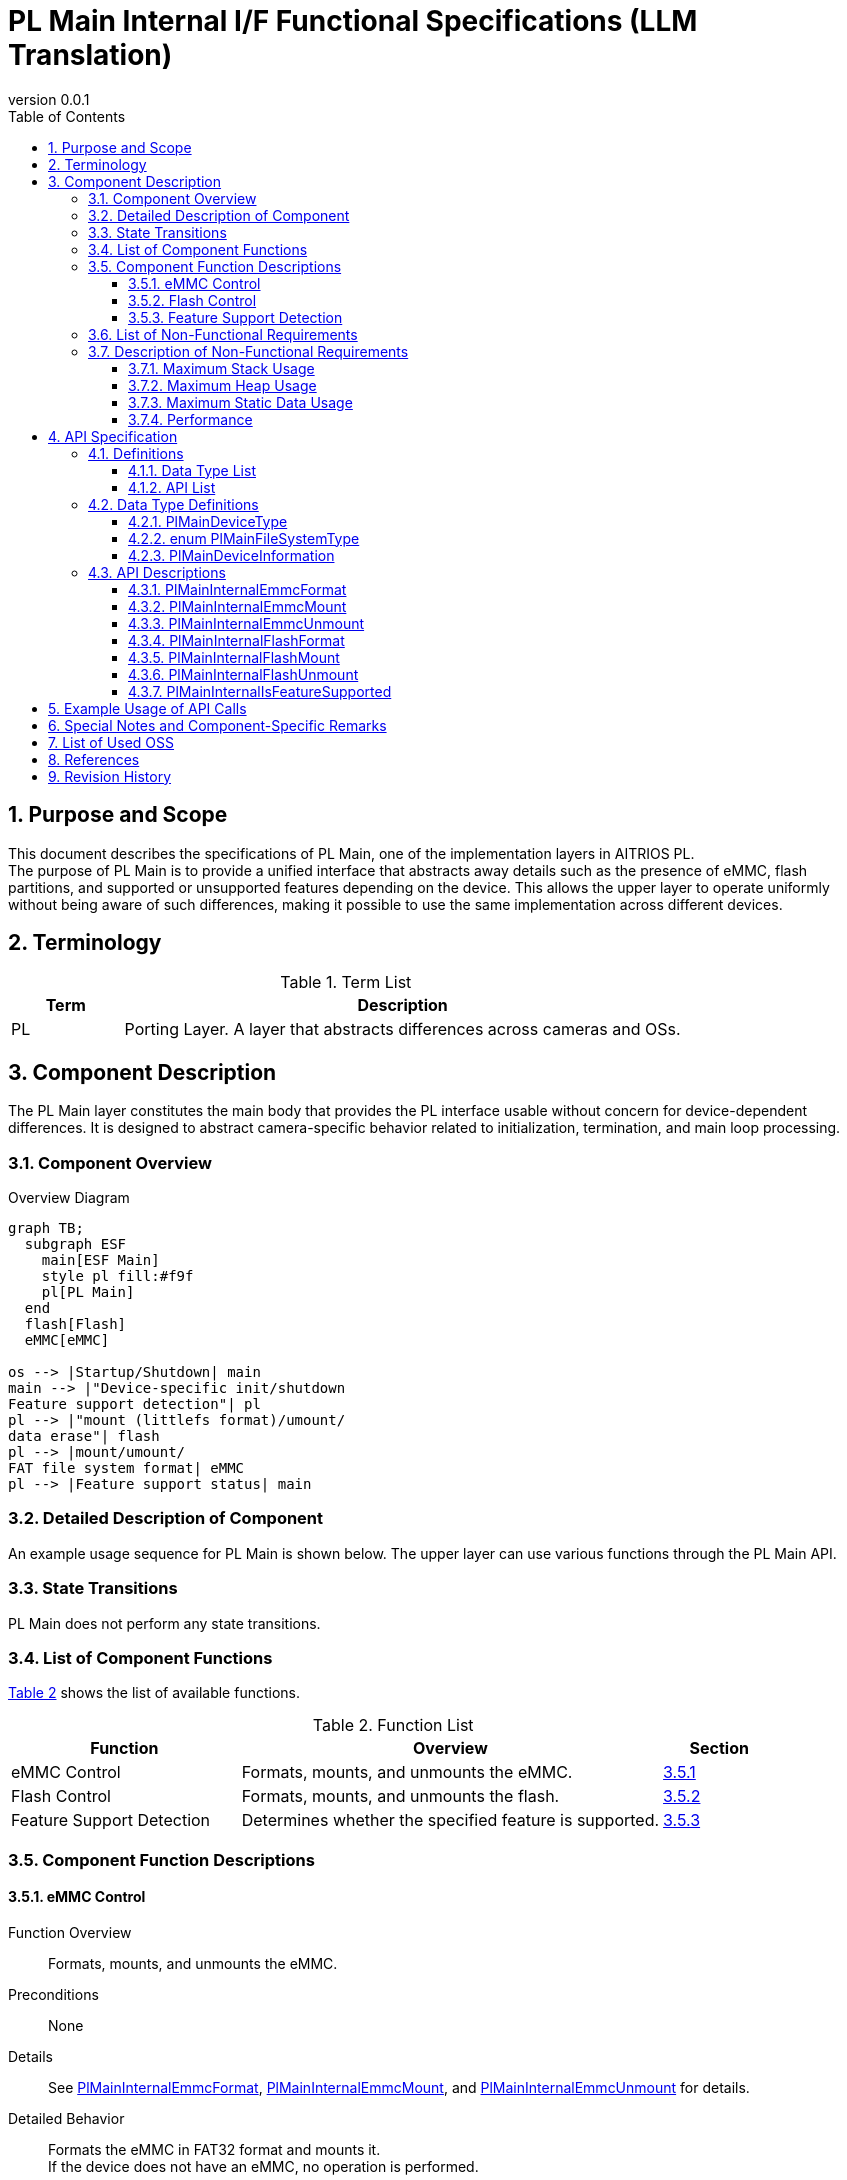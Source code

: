 = PL Main Internal I/F Functional Specifications (LLM Translation)
:sectnums:
:sectnumlevels: 3
:chapter-label:
:revnumber: 0.0.1
:toc: left
:toc-title: Table of Contents
:toclevels: 3
:lang: en
:xrefstyle: short
:figure-caption: Figure
:table-caption: Table
:section-refsig:
:experimental:
ifdef::env-github[:mermaid_block: source,mermaid,subs="attributes"]
ifndef::env-github[:mermaid_block: mermaid,subs="attributes"]
ifdef::env-github,env-vscode[:mermaid_break: break]
ifndef::env-github,env-vscode[:mermaid_break: opt]
ifdef::env-github,env-vscode[:mermaid_critical: critical]
ifndef::env-github,env-vscode[:mermaid_critical: opt]
ifdef::env-github[:mermaid_br: pass:p[&lt;br&gt;]]
ifndef::env-github[:mermaid_br: pass:p[<br>]]

== Purpose and Scope

This document describes the specifications of PL Main, one of the implementation layers in AITRIOS PL. +
The purpose of PL Main is to provide a unified interface that abstracts away details such as the presence of eMMC, flash partitions, and supported or unsupported features depending on the device. This allows the upper layer to operate uniformly without being aware of such differences, making it possible to use the same implementation across different devices.

== Terminology

[#_words]
.Term List
[cols="1,5a",options="header"]
|===
|Term |Description

|PL
|Porting Layer. A layer that abstracts differences across cameras and OSs.
|===

== Component Description

The PL Main layer constitutes the main body that provides the PL interface usable without concern for device-dependent differences. It is designed to abstract camera-specific behavior related to initialization, termination, and main loop processing.

=== Component Overview

[#_FigureOverview]
.Overview Diagram
[{mermaid_block}]
....
graph TB;
  subgraph ESF
    main[ESF Main]
    style pl fill:#f9f
    pl[PL Main]
  end
  flash[Flash]
  eMMC[eMMC]

os --> |Startup/Shutdown| main
main --> |"Device-specific init/shutdown{mermaid_br}Feature support detection"| pl
pl --> |"mount (littlefs format)/umount/{mermaid_br}data erase"| flash
pl --> |mount/umount/{mermaid_br}FAT file system format| eMMC
pl --> |Feature support status| main
....

=== Detailed Description of Component

An example usage sequence for PL Main is shown below.  
The upper layer can use various functions through the PL Main API.

=== State Transitions

PL Main does not perform any state transitions.

=== List of Component Functions

<<#_TableFunction>> shows the list of available functions.

[#_TableFunction]
.Function List
[width="100%", cols="30%,55%,15%",options="header"]
|===
|Function |Overview |Section

|eMMC Control
|Formats, mounts, and unmounts the eMMC.
|<<#_Function1>>

|Flash Control
|Formats, mounts, and unmounts the flash.
|<<#_Function2>>

|Feature Support Detection
|Determines whether the specified feature is supported.
|<<#_Function3>>
|===

=== Component Function Descriptions

[#_Function1]
==== eMMC Control

Function Overview::  
Formats, mounts, and unmounts the eMMC.

Preconditions::  
None

Details::  
See <<#_PlMainInternalEmmcFormat, PlMainInternalEmmcFormat>>, <<#_PlMainInternalEmmcMount, PlMainInternalEmmcMount>>, and <<#_PlMainInternalEmmcUnmount, PlMainInternalEmmcUnmount>> for details.

Detailed Behavior::  
Formats the eMMC in FAT32 format and mounts it. +  
If the device does not have an eMMC, no operation is performed.

Behavior on Error / Recovery::  
If an error occurs, internal processing is aborted. +  
Retry is not possible.

Considerations::  
None

[#_Function2]
==== Flash Control

Function Overview::  
Initializes, mounts, and unmounts the flash.

Preconditions::  
None

Details::  
See <<#_PlMainInternalFlashFormat, PlMainInternalFlashFormat>>, <<#_PlMainInternalFlashMount, PlMainInternalFlashMount>>, and <<#_PlMainInternalFlashUnmount, PlMainInternalFlashUnmount>> for details.

Detailed Behavior::  
Erases the target partition and formats it in LittleFS format. +  
Mounts/unmounts the target partition. +  
Note that the partition being erased may differ from the one being mounted/unmounted.

Behavior on Error / Recovery::  
If an error occurs, internal processing is aborted. +  
Retry is not possible.

Considerations::  
None

[#_Function3]
==== Feature Support Detection

Function Overview::  
Determines whether the specified feature is supported.

Preconditions::  
None

Details::  
See <<#_PlMainInternalIsFeatureSupported, PlMainInternalIsFeatureSupported>> for details.

Detailed Behavior::  
Checks whether one of the following features is supported: reboot, shutdown, factory reset, or downgrade. +

Behavior on Error / Recovery::  
If an error occurs, verify the input parameters and retry.

Considerations::  
None

=== List of Non-Functional Requirements

The list is shown in <<#_TableNonFunction>>.

[#_TableNonFunction]
.Non-Functional Requirements
[width="100%", cols="30%,55%,15%",options="header"]
|===
|Item |Overview |Section

|Maximum Stack Usage
|256 bytes
|<<#_MaxUsedStack>>

|Maximum Heap Usage
|0 KB
|<<#_MaxUsedHeap>>

|Maximum Static Data Usage
|64 bytes
|<<#_MaxUsedStaticHeap>>

|Performance
|1 ms or less
|<<#_Performance>>
|===

=== Description of Non-Functional Requirements

These values apply only to PL Main and do not include any external libraries.

[#_MaxUsedStack]
==== Maximum Stack Usage

256 bytes

[#_MaxUsedHeap]
==== Maximum Heap Usage

0 KB

[#_MaxUsedStaticHeap]
==== Maximum Static Data Usage

64 bytes

[#_Performance]
==== Performance

1 ms or less


== API Specification

=== Definitions

==== Data Type List

<<#_TableDataType>> shows the list of data types.

[#_TableDataType]
.Data Type List
[width="100%", cols="30%,55%,15%",options="header"]
|===
|Data Type |Description |Section

|enum PlMainDeviceType
|Enumeration representing the type of storage device.
|<<#_PlMainDeviceType>>

|enum PlMainFileSystemType
|Enumeration representing the type of file system on the storage device.
|<<#_PlMainFileSystemType>>

|PlMainDeviceInformation
|Structure defining information about a storage device.
|<<#_PlMainDeviceInformation>>
|===

==== API List

<<#_TablePublicAPI>> shows the list of public APIs.

[#_TablePublicAPI]
.Public API List
[width="100%", cols="10%,60%,20%",options="header"]
|===
|API Name |Overview |Section

|PlMainInternalEmmcFormat
|Formats the eMMC.
|<<#_PlMainInternalEmmcFormat>>

|PlMainInternalEmmcMount
|Mounts the eMMC.
|<<#_PlMainInternalEmmcMount>>

|PlMainInternalEmmcUnmount
|Unmounts the eMMC.
|<<#_PlMainInternalEmmcUnmount>>

|PlMainInternalFlashFormat
|Formats the Flash.
|<<#_PlMainInternalFlashFormat>>

|PlMainInternalFlashMount
|Mounts the Flash.
|<<#_PlMainInternalFlashMount>>

|PlMainInternalFlashUnmount
|Unmounts the Flash.
|<<#_PlMainInternalFlashUnmount>>

|PlMainInternalIsFeatureSupported
|Determines whether a specified feature is supported.
|<<#_PlMainInternalIsFeatureSupported>>
|===

=== Data Type Definitions

[#_PlMainDeviceType]
==== PlMainDeviceType

Enumeration representing the type of storage device.

* *Definition*
[source, C]
....
typedef enum PlMainFeatureType {
  kPlMainDeviceEmmc,
  kPlMainDeviceFlash,
  kPlMainDeviceMax,
} PlMainFeatureType;
....

* *Values*

[#_PlMainFeatureTypeValue]
.Description of PlMainFeatureType values
[width="100%", cols="30%,70%",options="header"]
|===
|Member Name |Description
|kPlMainDeviceEmmc
|eMMC. Used as the target of APIs starting with `PlMainEmmc`.
|kPlMainDeviceFlash
|Flash. Used as the target of APIs starting with `PlMainFlash`.
|kPlMainDeviceMax
|Indicates the number of defined device types.
|===

[#_PlMainFileSystemType]
==== enum PlMainFileSystemType

Enumeration representing the type of file system on a storage device.

* *Definition*
[source, C]
....
typedef enum PlMainFileSystemType {
  kPlMainFileSystemFat32,
  kPlMainFileSystemLittleFs,
  kPlMainFileSystemOther,
  kPlMainFileSystemMax,
} PlMainFileSystemType;
....

* *Values*

[#_PlMainFileSystemTypeValue]
.Description of PlMainFileSystemType values
[width="100%", cols="30%,70%",options="header"]
|===
|Member Name |Description
|kPlMainFileSystemFat32
|FAT32. Can be used for eMMC.
|kPlMainFileSystemLittleFs
|LittleFS. Can be used for Flash.
|kPlMainFileSystemOther
|Only data erasure is supported via the format API. Mounting is not possible. +
Can be used for Flash.
|kPlMainFileSystemMax
|Indicates the number of defined file system types.
|===

[#_PlMainDeviceInformation]
==== PlMainDeviceInformation

Structure defining information about a storage device.

* *Definition*
[source, C]
....
typedef struct PlMainDeviceInformation {
  PlMainDeviceType device_type;
  PlMainFileSystemType fs_type;
  const char* source;
  const char* target;
  bool format;
} PlMainDeviceInformation;
....

* *Values*

[#_PlMainDeviceInformationValue]
.Description of PlMainDeviceInformation members
[width="100%", cols="30%,70%",options="header"]
|===
|Member Name |Description
|device_type
|Type of storage device.
|fs_type
|Type of file system.
|source
|Device path. Cannot be NULL.
|target
|Mount point. If NULL, mount/unmount APIs will not process it.
|format
|If `true`, formatting will be attempted by the format API. +
If `false`, formatting will not be performed by the format API.
|===



=== API Descriptions

[#_PlMainInternalEmmcFormat]
==== PlMainInternalEmmcFormat

* *Function* +
Formats the eMMC.

* *Declaration* +
[source, C]
....
PlErrCode PlMainInternalEmmcFormat(const PlMainDeviceInformation* info,
                                   size_t info_size, PlMainKeepAliveCallback cb,
                                   void* user_data);
....

* *Parameter Description* +
+
**``[IN] const PlMainDeviceInformation* info``**::  
Array of device information.

**``[IN] size_t info_size``**::  
Number of elements in the device information array.

**``[IN] PlMainKeepAliveCallback cb``**::  
Callback function invoked during formatting. +  
If `NULL` is specified, the callback is not invoked.

**``[IN] void* user_data``**::  
User data passed to the callback function.

* *Return Value* +
Returns one of the `PlErrCode` values depending on the result of execution.

* *Description* +
Performs initialization processes related to eMMC. +  
If multiple regions are specified, all regions will be processed even if an error occurs midway. +  
The return value will reflect the last error encountered.

[#_PlMainInternalEmmcFormat_desc]
.API Details
[width="100%", cols="30%,70%",options="header"]
|===
|Item |Description
|API Type
|Synchronous API
|Execution Context
|Runs in the caller’s context
|Reentrant
|Not allowed
|Callable from multiple threads
|Not allowed
|Callable from multiple tasks
|Not allowed
|Blocking Behavior
|Non-blocking
|===

[#_PlMainInternalEmmcFormat_error]
.Error Codes
[options="header"]
|===
|Error Code |Cause |OUT Parameter State |System State After Error |Recovery Method

|kPlErrWrite
|eMMC processing error
|-
|No impact
|None required

|kPlErrInternal
|Internal error
|-
|No impact
|None required
|===

[#_PlMainInternalEmmcMount]
==== PlMainInternalEmmcMount

* *Function* +
Mounts the eMMC.

* *Declaration* +
[source, C]
....
PlErrCode PlMainInternalEmmcMount(const PlMainDeviceInformation* info,
                                  size_t info_size);
....

* *Parameter Description* +
+
**``[IN] const PlMainDeviceInformation* info``**::  
Array of device information.

**``[IN] size_t info_size``**::  
Number of elements in the device information array.

* *Return Value* +
Returns one of the `PlErrCode` values depending on the result of execution.

* *Description* +
Performs the mount process for the eMMC. +  
If multiple regions are specified, all regions will be processed even if an error occurs midway. +  
The return value will reflect the last error encountered.

[#_PlMainInternalEmmcMount_desc]
.API Details
[width="100%", cols="30%,70%",options="header"]
|===
|Item |Description
|API Type
|Synchronous API
|Execution Context
|Runs in the caller’s context
|Reentrant
|Not allowed
|Callable from multiple threads
|Not allowed
|Callable from multiple tasks
|Not allowed
|Blocking Behavior
|Non-blocking
|===

[#_PlMainInternalEmmcMount_error]
.Error Codes
[options="header"]
|===
|Error Code |Cause |OUT Parameter State |System State After Error |Recovery Method

|kPlErrWrite
|eMMC processing error
|-
|No impact
|None required

|kPlErrInternal
|Internal error
|-
|No impact
|None required
|===



[#_PlMainInternalEmmcUnmount]
==== PlMainInternalEmmcUnmount

* *Function* +
Unmounts the eMMC.

* *Declaration* +
[source, C]
....
PlErrCode PlMainInternalEmmcUnmount(const PlMainDeviceInformation* info,
                                    size_t info_size);
....

* *Parameter Description* +
+
**``[IN] const PlMainDeviceInformation* info``**::  
Array of device information.

**``[IN] size_t info_size``**::  
Number of elements in the device information array.

* *Return Value* +
Returns one of the `PlErrCode` values depending on the result of execution.

* *Description* +
Performs unmount operations related to eMMC. +  
Even if errors occur while processing multiple regions, all specified regions will still be processed. +  
The return value will be the error code from the last error encountered.

[#_PlMainInternalEmmcUnmount_desc]
.API Details
[width="100%", cols="30%,70%",options="header"]
|===
|Item |Description
|API Type
|Synchronous API
|Execution Context
|Runs in the caller’s context
|Reentrant
|Not allowed
|Callable from multiple threads
|Not allowed
|Callable from multiple tasks
|Not allowed
|Blocking Behavior
|Non-blocking
|===

[#_PlMainInternalEmmcUnmount_error]
.Error Codes
[options="header"]
|===
|Error Code |Cause |OUT Parameter State |System State After Error |Recovery Method

|kPlErrWrite
|eMMC processing error
|-
|No impact
|None required

|kPlErrInternal
|Internal error
|-
|No impact
|None required
|===

[#_PlMainInternalFlashFormat]
==== PlMainInternalFlashFormat

* *Function* +
Formats the Flash.

* *Declaration* +
[source, C]
....
PlErrCode PlMainInternalFlashFormat(const PlMainDeviceInformation* info,
                                    size_t info_size,
                                    PlMainKeepAliveCallback cb,
                                    void* user_data);
....

* *Parameter Description* +
+
**``[IN] const PlMainDeviceInformation* info``**::  
Array of device information.

**``[IN] size_t info_size``**::  
Number of elements in the device information array.

**``[IN] PlMainKeepAliveCallback cb``**::  
Callback function to be invoked during formatting. +  
If `NULL` is specified, the callback will not be invoked.

**``[IN] void* user_data``**::  
User data to be passed to the callback function.

* *Return Value* +
Returns one of the `PlErrCode` values depending on the result of execution.

* *Description* +
Performs initialization related to Flash. +  
Even if errors occur while processing multiple regions, all specified regions will still be processed. +  
The return value will be the error code from the last error encountered.

[#_PlMainInternalFlashFormat_desc]
.API Details
[width="100%", cols="30%,70%",options="header"]
|===
|Item |Description
|API Type
|Synchronous API
|Execution Context
|Runs in the caller’s context
|Reentrant
|Not allowed
|Callable from multiple threads
|Not allowed
|Callable from multiple tasks
|Not allowed
|Blocking Behavior
|Non-blocking
|===

[#_PlMainInternalFlashFormat_error]
.Error Codes
[options="header"]
|===
|Error Code |Cause |OUT Parameter State |System State After Error |Recovery Method

|kPlErrWrite
|Flash processing error
|-
|No impact
|None required

|kPlErrInternal
|Internal error
|-
|No impact
|None required
|===

[#_PlMainInternalFlashMount]
==== PlMainInternalFlashMount

* *Function* +
Mounts the Flash.

* *Declaration* +
[source, C]
....
PlErrCode PlMainInternalFlashMount(const PlMainDeviceInformation* info,
                                   size_t info_size);
....

* *Parameter Description* +
+
**``[IN] const PlMainDeviceInformation* info``**::  
Array of device information.

**``[IN] size_t info_size``**::  
Number of elements in the device information array.

* *Return Value* +
Returns one of the `PlErrCode` values depending on the result of execution.

* *Description* +
Performs the mounting process for Flash. +  
Even if errors occur while processing multiple regions, all specified regions will still be processed. +  
The return value will be the error code from the last error encountered.

[#_PlMainInternalFlashMount_desc]
.API Details
[width="100%", cols="30%,70%",options="header"]
|===
|Item |Description
|API Type
|Synchronous API
|Execution Context
|Runs in the caller’s context
|Reentrant
|Not allowed
|Callable from multiple threads
|Not allowed
|Callable from multiple tasks
|Not allowed
|Blocking Behavior
|Non-blocking
|===


[#_PlMainInternalFlashUnmount]
==== PlMainInternalFlashUnmount

* *Function* +
Unmounts the Flash.

* *Declaration* +
[source, C]
....
PlErrCode PlMainInternalFlashUnmount(const PlMainDeviceInformation* info,
                                     size_t info_size);
....

* *Parameter Description* +
+
**``[IN] const PlMainDeviceInformation* info``**::  
Array of device information.

**``[IN] size_t info_size``**::  
Number of elements in the device information array.

* *Return Value* +
Returns one of the `PlErrCode` values depending on the result of execution.

* *Description* +
Performs unmount operations related to Flash. +  
Even if errors occur while processing multiple regions, all specified regions will still be processed. +  
The return value will be the error code from the last error encountered.

[#_PlMainInternalFlashUnmount_desc]
.API Details
[width="100%", cols="30%,70%",options="header"]
|===
|Item |Description
|API Type
|Synchronous API
|Execution Context
|Runs in the caller’s context
|Reentrant
|Not allowed
|Callable from multiple threads
|Not allowed
|Callable from multiple tasks
|Not allowed
|Blocking Behavior
|Non-blocking
|===

[#_PlMainInternalFlashUnmount_error]
.Error Codes
[options="header"]
|===
|Error Code |Cause |OUT Parameter State |System State After Error |Recovery Method

|kPlErrWrite
|Flash processing error
|-
|No impact
|None required

|kPlErrInternal
|Internal error
|-
|No impact
|None required
|===

[#_PlMainInternalIsFeatureSupported]
==== PlMainInternalIsFeatureSupported

* *Function* +
Checks whether the specified feature is supported.

* *Declaration* +
[source, C]
....
PlErrCode PlMainInternalIsFeatureSupported(const PlMainFeatureType* support,
                                           size_t support_size,
                                           PlMainFeatureType type);
....

* *Parameter Description* +
+
**``[IN] const PlMainFeatureType* support``**::  
Array of supported features.

**``[IN] size_t support_size``**::  
Number of elements in the `support` array.

**``[IN] PlMainFeatureType type``**::  
The feature to be checked for support.

* *Return Value* +
Returns one of the `PlErrCode` values depending on the result of execution.

* *Description* +
Checks whether the specified feature is supported. +  
If supported, returns `kPlErrCodeOk`. +  
If not supported, returns `kPlErrNoSupported`.

[#_PlMainInternalIsFeatureSupported_desc]
.API Details
[width="100%", cols="30%,70%",options="header"]
|===
|Item |Description
|API Type
|Synchronous API
|Execution Context
|Runs in the caller’s context
|Reentrant
|Allowed
|Callable from multiple threads
|Allowed
|Callable from multiple tasks
|Allowed
|Blocking Behavior
|Non-blocking
|===

[#_PlMainInternalIsFeatureSupported_error]
.Error Codes
[options="header"]
|===
|Error Code |Cause |OUT Parameter State |System State After Error |Recovery Method

|kPlErrInvalidParam
|Parameter error
|-
|No impact
|None required

|kPlErrNoSupported
|Feature not supported
|-
|No impact
|None required

|kPlErrInternal
|Internal error
|-
|No impact
|None required
|===

== Example Usage of API Calls

Define an array of `PlMainDeviceInformation`, and use it to call APIs starting with `PlMainInternal`.

[source, C]
....
static const PlMainDeviceInformation kDeviceInformation[] = {
    {
        kPlMainDeviceEmmc,
        kPlMainFileSystemFat32,
        "/dev/mmcsd1",
        "/emmc/",
        true,
    },
    {
        kPlMainDeviceFlash,
        kPlMainFileSystemLittleFs,
        CONFIG_ESP32S3_PARTITION_MOUNTPT "evp_data",
        NULL,
        true,
    },
    {
        kPlMainDeviceFlash,
        kPlMainFileSystemLittleFs,
        CONFIG_ESP32S3_PARTITION_MOUNTPT "log",
        NULL,
        true,
    },
    {
        kPlMainDeviceFlash,
        kPlMainFileSystemLittleFs,
        CONFIG_ESP32S3_PARTITION_MOUNTPT "deploy_region",
        NULL,
        true,
    },
    {
        kPlMainDeviceFlash,
        kPlMainFileSystemLittleFs,
        CONFIG_ESP32S3_PARTITION_MOUNTPT "reserved",
        NULL,
        true,
    },
    {
        kPlMainDeviceFlash,
        kPlMainFileSystemLittleFs,
        CONFIG_ESP32S3_PARTITION_MOUNTPT "fa_data3",
        "/fa_data3",
        false,
    },
};
static const size_t kDeviceInformationSize =
    sizeof(kDeviceInformation) / sizeof(kDeviceInformation[0]);

PlErrCode PlMainEmmcFormat(PlMainKeepAliveCallback cb, void* user_data) {
  return PlMainInternalEmmcFormat(kDeviceInformation, kDeviceInformationSize,
                                  cb, user_data);
}
....

== Special Notes and Component-Specific Remarks
None

== List of Used OSS
None

== References
None

== Revision History
[width="100%", cols="20%,80%a",options="header"]
|===
|Version |Changes 
|0.0.1
|Initial version
|===

